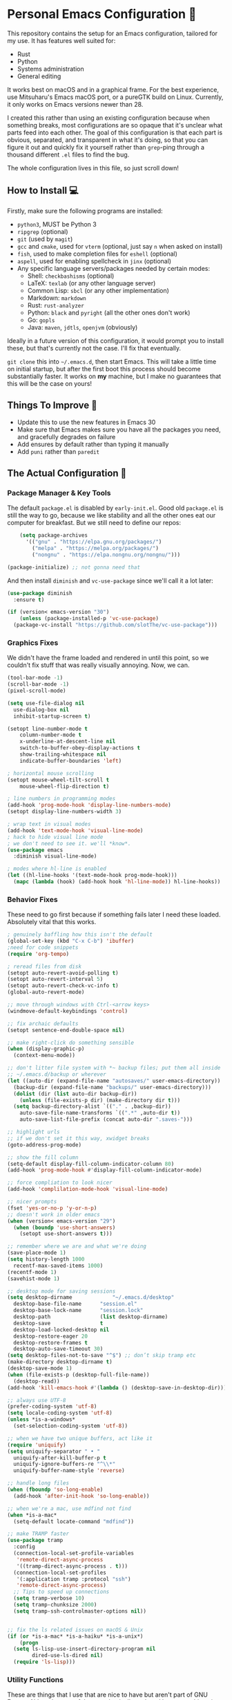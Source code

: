 * Personal Emacs Configuration 🏡
This repository contains the setup for an Emacs configuration, tailored for my use. It has features well suited for:
- Rust
- Python
- Systems administration
- General editing

It works best on macOS and in a graphical frame. For the best experience, use Mitsuharu's Emacs macOS port, or a pureGTK build on Linux. Currently, it only works on Emacs versions newer than 28.

I created this rather than using an existing configuration because when something breaks, most configurations are so opaque that it's unclear what parts feed into each other. The goal of this configuration is that each part is obvious, separated, and transparent in what it's doing, so that you can figure it out and quickly fix it yourself rather than ~grep~-ping through a thousand different ~.el~ files to find the bug.  

The whole configuration lives in this file, so just scroll down!

** How to Install 💻
Firstly, make sure the following programs are installed:
- ~python3~, MUST be Python 3
- ~ripgrep~ (optional)
- ~git~ (used by ~magit~)
- ~gcc~ and ~cmake~, used for ~vterm~ (optional, just say ~n~ when asked on install)
- ~fish~, used to make completion files for ~eshell~ (optional)
- ~aspell~, used for enabling spellcheck in ~jinx~ (optional)
- Any specific language servers/packages needed by certain modes:
  - Shell: ~checkbashisms~ (optional)
  - LaTeX: ~texlab~ (or any other language server)
  - Common Lisp: ~sbcl~ (or any other implementation)
  - Markdown: ~markdown~
  - Rust: ~rust-analyzer~
  - Python: ~black~ and ~pyright~ (all the other ones don't work)
  - Go: ~gopls~
  - Java: ~maven~, ~jdtls~, ~openjvm~ (obviously)
  
Ideally in a future version of this configuration, it would prompt you to install these, but that's currently not the case. I'll fix that eventually.

~git clone~ this into ~~/.emacs.d~, then start Emacs. This will take a little time on initial startup, but after the first boot this process should become substantially faster. It works on *my* machine, but I make no guarantees that this will be the case on yours! 
** Things To Improve 🤔
- Update this to use the new features in Emacs 30
- Make sure that Emacs makes sure you have all the packages you need, and gracefully degrades on failure
- Add ensures by default rather than typing it manually
- Add ~puni~ rather than ~paredit~
** The Actual Configuration 📖
*** Package Manager & Key Tools
The default ~package.el~ is disabled by ~early-init.el~. Good old ~package.el~ is still the way to go, because we like stability and all the other ones eat our computer for breakfast. But we still need to define our repos:
#+begin_src emacs-lisp
      (setq package-archives
	    '(("gnu" . "https://elpa.gnu.org/packages/")
	      ("melpa" . "https://melpa.org/packages/")
	      ("nongnu" . "https://elpa.nongnu.org/nongnu/")))

  (package-initialize) ;; not gonna need that
#+end_src
And then install ~diminish~ and ~vc-use-package~ since we'll call it a lot later:
#+begin_src emacs-lisp
  (use-package diminish
    :ensure t)

  (if (version< emacs-version "30")
      (unless (package-installed-p 'vc-use-package)
	(package-vc-install "https://github.com/slotThe/vc-use-package")))
#+end_src
*** Graphics Fixes
We didn't have the frame loaded and rendered in until this point, so we couldn't fix stuff that was really visually annoying. Now, we can.
#+begin_src emacs-lisp
  (tool-bar-mode -1)
  (scroll-bar-mode -1)
  (pixel-scroll-mode)

  (setq use-file-dialog nil
	use-dialog-box nil
	inhibit-startup-screen t)

  (setopt line-number-mode t
	  column-number-mode t
	  x-underline-at-descent-line nil
	  switch-to-buffer-obey-display-actions t
	  show-trailing-whitespace nil
	  indicate-buffer-boundaries 'left)

  ; horizontal mouse scrolling
  (setopt mouse-wheel-tilt-scroll t
	  mouse-wheel-flip-direction t)

  ; line numbers in programming modes
  (add-hook 'prog-mode-hook 'display-line-numbers-mode)
  (setopt display-line-numbers-width 3)

  ; wrap text in visual modes
  (add-hook 'text-mode-hook 'visual-line-mode)
  ; hack to hide visual line mode
  ; we don't need to see it. we'll *know*.
  (use-package emacs
    :diminish visual-line-mode)

  ; modes where hl-line is enabled
  (let ((hl-line-hooks '(text-mode-hook prog-mode-hook)))
    (mapc (lambda (hook) (add-hook hook 'hl-line-mode)) hl-line-hooks))
#+end_src
*** Behavior Fixes
These need to go first because if something fails later I need these loaded. Absolutely vital that this works.
#+begin_src emacs-lisp
  ; genuinely baffling how this isn't the default
  (global-set-key (kbd "C-x C-b") 'ibuffer)
  ;need for code snippets
  (require 'org-tempo)

  ; reread files from disk
  (setopt auto-revert-avoid-polling t)
  (setopt auto-revert-interval 5)
  (setopt auto-revert-check-vc-info t)
  (global-auto-revert-mode)

  ;; move through windows with Ctrl-<arrow keys>
  (windmove-default-keybindings 'control)

  ;; fix archaic defaults
  (setopt sentence-end-double-space nil)

  ;; make right-click do something sensible
  (when (display-graphic-p)
    (context-menu-mode))

  ;; don't litter file system with *~ backup files; put them all inside
  ;; ~/.emacs.d/backup or wherever
  (let ((auto-dir (expand-file-name "autosaves/" user-emacs-directory))
	(backup-dir (expand-file-name "backups/" user-emacs-directory)))
    (dolist (dir (list auto-dir backup-dir))
      (unless (file-exists-p dir) (make-directory dir t)))
    (setq backup-directory-alist `(("." . ,backup-dir))
	  auto-save-file-name-transforms `((".*" ,auto-dir t))
	  auto-save-list-file-prefix (concat auto-dir ".saves-")))

  ;; highlight urls
  ;; if we don't set it this way, xwidget breaks
  (goto-address-prog-mode)

  ;; show the fill column
  (setq-default display-fill-column-indicator-column 80)
  (add-hook 'prog-mode-hook #'display-fill-column-indicator-mode)

  ;; force compliation to look nicer
  (add-hook 'complilation-mode-hook 'visual-line-mode)

  ;; nicer prompts
  (fset 'yes-or-no-p 'y-or-n-p)
  ;; doesn't work in older emacs
  (when (version< emacs-version "29")
    (when (boundp 'use-short-answers)
      (setopt use-short-answers t)))

  ;; remember where we are and what we're doing
  (save-place-mode 1)
  (setq history-length 1000
	recentf-max-saved-items 1000)
  (recentf-mode 1)
  (savehist-mode 1)

  ;; desktop mode for saving sessions
  (setq desktop-dirname             "~/.emacs.d/desktop"
	desktop-base-file-name      "session.el"
	desktop-base-lock-name      "session.lock"
	desktop-path                (list desktop-dirname)
	desktop-save                t
	desktop-load-locked-desktop nil
	desktop-restore-eager 20
	desktop-restore-frames t
	desktop-auto-save-timeout 30)
  (setq desktop-files-not-to-save "^$") ;; don’t skip tramp etc
  (make-directory desktop-dirname t)
  (desktop-save-mode 1)
  (when (file-exists-p (desktop-full-file-name))
    (desktop-read))
  (add-hook 'kill-emacs-hook #'(lambda () (desktop-save-in-desktop-dir)))

  ;; always use UTF-8
  (prefer-coding-system 'utf-8)
  (setq locale-coding-system 'utf-8)
  (unless *is-a-windows*
    (set-selection-coding-system 'utf-8))

  ;; when we have two unique buffers, act like it
  (require 'uniquify)
  (setq uniquify-separator " • "
	uniquify-after-kill-buffer-p t
	uniquify-ignore-buffers-re "^\\*"
	uniquify-buffer-name-style 'reverse)

  ;; handle long files
  (when (fboundp 'so-long-enable)
    (add-hook 'after-init-hook 'so-long-enable))

  ;; when we're a mac, use mdfind not find
  (when *is-a-mac*
    (setq-default locate-command "mdfind"))

  ;; make TRAMP faster
  (use-package tramp
    :config
    (connection-local-set-profile-variables
     'remote-direct-async-process
     '((tramp-direct-async-process . t)))
    (connection-local-set-profiles
     '(:application tramp :protocol "ssh")
     'remote-direct-async-process)
    ;; Tips to speed up connections
    (setq tramp-verbose 10)
    (setq tramp-chunksize 2000)
    (setq tramp-ssh-controlmaster-options nil))


  ;; fix the ls related issues on macOS & Unix
  (if (or *is-a-mac* *is-a-haiku* *is-a-unix*)
      (progn
	(setq ls-lisp-use-insert-directory-program nil
	      dired-use-ls-dired nil)
	(require 'ls-lisp)))
#+end_src
*** Utility Functions
These are things that I use that are nice to have but aren't part of GNU Emacs. Although many of them are basically replaced by ~crux~ at this point, it's nice to keep around a vanilla implementation in case packages can't be installed.
#+begin_src emacs-lisp
  ;; redefine the annoying GNU advertisement
    (defun display-startup-echo-area-message ()
      "Gets rid of that annoying GNU advertisement."
      (message "[init.el] Init complete. Get out there!"))

  ;; kill the buffer and file
  (defun personal/delete-this-file-and-buffer ()
    "Delete the current file and kill its buffer."
    (interactive)
    (unless (buffer-file-name)
      (error "Nothing is being edited right now!"))
    (when (y-or-n-p (format "Really delete '%s'? "
			    (file-name-nondirectory buffer-file-name)))
      (delete-file (buffer-file-name))
      (kill-this-buffer)
      (message "Buffer killed.")))

  ;; Rename the buffer and file
  (defun personal/rename-this-file-and-buffer (new-name)
    "Renames both current buffer and file it's visiting to NEW-NAME."
    (interactive "sNew name: ")
    (let ((name (buffer-name))
	  (filename (buffer-file-name)))
      (unless filename
	(error "Buffer '%s' is not visiting a file!" name))
      (progn
	(when (file-exists-p filename)
	  (rename-file filename new-name 1))
	(set-visited-file-name new-name)
	(rename-buffer new-name)
	(message "Buffer renamed."))))

  ;; Simpify our life.
  (defun personal/revert-to-two-windows ()
    "Delete all other windows and split it into two."
    (interactive)
    (delete-other-windows)
    (split-window-right))

  ;; deal with adding extensions for a mode.
  (defun add-auto-mode (mode &rest patterns)
    "Add entries to `auto-mode-alist' to use `MODE' for all given file `PATTERNS'."
    (dolist (pattern patterns)
      (add-to-list 'auto-mode-alist (cons pattern mode))))

  ;; stops flycheck from yelling at you
  (defun personal/headerise-elisp ()
    "Add minimal header and footer to an elisp buffer in order to placate flycheck."
    (interactive)
    (let ((fname (if (buffer-file-name)
		     (file-name-nondirectory (buffer-file-name))
		   (error "This buffer is not visiting a file"))))
      (save-excursion
	(goto-char (point-min))
	(insert ";;; " fname " --- Insert description here -*- lexical-binding: t -*-\n"
		";;; Commentary:\n"
		";;; Code:\n\n")
	(goto-char (point-max))
	(insert ";;; " fname " ends here\n"))))

  ;; kill all buffers instantly
  ;; genuinely WHY is this not already built-in
  (defun personal/close-all-buffers ()
    "Kill all buffers without regard for their origin."
    (interactive)
    (mapc 'kill-buffer (buffer-list)))
  (global-set-key (kbd "C-M-s-k") 'close-all-buffers)

  ;; quickly visit our configuration
  (defun personal/config-visit ()
    (interactive)
    (find-file "~/.emacs.d/config.org"))
#+end_src
*** Packages: Utility
This category is for packages which extend Emacs without adding brand new features. Basically just overhauls of existing features.
**** ~osx-trash~
Really nice fix for the fact that stock Emacs can't do this.
#+begin_src emacs-lisp
  (use-package osx-trash
    :ensure t
    :if *is-a-mac*
    :init
    (if (executable-find "trash")
      (setq osx-trash-command "trash"))
    (osx-trash-setup))
  (setopt delete-by-moving-to-trash t)
#+end_src
**** ~which-key~
#+begin_src emacs-lisp
  (use-package which-key
    :ensure t
    :diminish
    :config
    (which-key-mode))
#+end_src
**** ~sudo-edit~ & ~auto-sudoedit~
We want to be able to edit as root, but only on Unix and Linux.
#+begin_src emacs-lisp
  (use-package sudo-edit
    :if (or *is-a-linux* *is-a-unix*)
    :ensure t)
#+end_src
Also, automatically retry if we can't do it for whatever reason.
#+begin_src emacs-lisp
  (use-package auto-sudoedit
    :ensure t
    :diminish
    :init
    (require 'auto-sudoedit)
    (auto-sudoedit-mode 1))
#+end_src
**** ~exec-path-from-shell~
We run it as non-interactive because Anaconda, if we have it installed, will slow down Emacs.
#+begin_src emacs-lisp
  (use-package exec-path-from-shell
    :ensure t
    :config
    (setq exec-path-from-shell-arguments nil)
    (when (memq window-system '(mac ns x))
      (exec-path-from-shell-initialize)))
#+end_src
**** ~async~
#+begin_src emacs-lisp
  (use-package async
    :ensure t
    :config
    (async-bytecomp-package-mode 1)
    (dired-async-mode 1))
#+end_src
**** ~editorconfig~
#+begin_src emacs-lisp
  (use-package editorconfig
    :ensure t
    :diminish
    :config
    (editorconfig-mode 1))
#+end_src
**** ~whole-line-or-region~
This is extremely useful since we often want to run a command on the line, but don't want to bother with painstakingly selecting the right region
#+begin_src emacs-lisp
  (use-package whole-line-or-region
    :ensure t
    :diminish whole-line-or-region-local-mode
    :hook (after-init . whole-line-or-region-global-mode))
#+end_src
**** ~wgrep~
This package lets us mass edit search results, which is amazing!
#+begin_src emacs-lisp
  (use-package wgrep
    :ensure t
    :config
    (setq wgrep-auto-save-buffer t))
#+end_src
**** ~prism~
This color-codes the syntax of code so that it's color coded by syntax level. Like a superpowered version of syntax highlighting.
#+begin_src emacs-lisp
  (use-package prism
    :ensure t
    :vc (prism :url "https://github.com/alphapapa/prism.el"
		 :branch "master"))
#+end_src
**** ~anzu~
Displays the amount of matches for any given search, which is quite useful.
#+begin_src emacs-lisp
  (use-package anzu
    :ensure t
    :diminish 
    :init
    (global-anzu-mode +1))
#+end_src
**** ~scratch~
It's often useful to pop open a scratch buffer for a given mode without making a file. So useful that we need a hotkey for it.
#+begin_src emacs-lisp
  (use-package scratch
    :ensure t
    :bind ("C-c s" . scratch))
#+end_src
**** ~switch-window~
Extremely useful when you've got a lot of these on the screen.
#+begin_src emacs-lisp
  (use-package switch-window
    :ensure t
    :config
    (setq switch-window-shortcut-style 'qwerty)
    (setq switch-window-timeout nil)
    :bind
    ("C-x o". switch-window))
#+end_src
**** ~other-frame-window~
Emacs has an /okay/ window manager, but it's preferable to use the real OS one. So to fix this, we can use this package, so that we can spawn buffers in other windows. The one caveat is that if you make too many windows, it can become dangerous, as you could accidentally delete your primary Emacs window. Use with care.
#+begin_src emacs-lisp
  (use-package other-frame-window
    :ensure t
    :diminish
    :init
    (other-frame-window-mode))
#+end_src
**** ~osx-clipboard-mode~
Allows the use of the macOS clipboard, even if we're not on the terminal
#+begin_src emacs-lisp
  (use-package osx-clipboard
    :if (and (not (window-system)) *is-a-mac*)
    :ensure t
    :diminish
    :init
    (osx-clipboard-mode +1))
#+end_src
**** ~restart-emacs~
Restart Emacs from within Emacs! Useful for config updates.
#+begin_src emacs-lisp
  (use-package restart-emacs
    :ensure t)
#+end_src
**** ~edit-indirect~
Allows for editing a part of a buffer in another buffer.
#+begin_src emacs-lisp
  (use-package edit-indirect
    :ensure t)
#+end_src
**** ~quickrun~
The equivalent of clicking the big "Run" button in an IDE. Basically compiles and executes the buffer.
#+begin_src emacs-lisp
  (use-package quickrun
    :ensure t)
#+end_src
**** ~makefile-executor~
Allows us to execute certain targets at any buffer in a project.
#+begin_src emacs-lisp
  (use-package makefile-executor
    :ensure t
    :config
    (add-hook 'makefile-mode-hook 'makefile-executor-mode))
#+end_src
**** ~lorem-ipsum~
Quick filler text, if needed.
#+begin_src emacs-lisp
  (use-package lorem-ipsum
    :ensure t)
#+end_src
**** ~crux~
A bunch of extremely useful functions indeed! It adds all the things that the Emacs devs seemingly forgot to put into the final version.
#+begin_src emacs-lisp
  (use-package crux
    :ensure t)
#+end_src
**** ~insert-kaomoji~
Incredibly useful package.
#+begin_src emacs-lisp
  (use-package insert-kaomoji
    :ensure t)
#+end_src
**** ~insert-random~
Maybe useful under a particularly strange set of circumstances?
#+begin_src emacs-lisp
  (use-package insert-random
    :ensure t)
#+end_src
**** ~evil-nerd-commenter~
Despite the name, it's not really required to use ~evil~ for it. What it actually does is quickly uncomments or comments out a line. It's a bit smarter than the default one because it works on multiple lines if you combine it with ~C-u~.
#+begin_src emacs-lisp
  (use-package evil-nerd-commenter
    :ensure t
    :bind ("M-;" . evilnc-comment-or-uncomment-lines))
#+end_src
**** ~visual-replace~
Shows the replacements that we're going to do. It shows what the buffer will look like after the replacement.
#+begin_src emacs-lisp
  (use-package visual-replace
    :ensure t
    :diminish
    :init
    (visual-replace-global-mode 1))
#+end_src
**** ~decide~
TODO: this package is terrible. Write your own...?
#+begin_src emacs-lisp
  (use-package decide
    :ensure t)
#+end_src
*** Packages: Appearance
This category is for packages which make Emacs' interface look nicer.
**** Themes: ~solarized~, ~vscode-dark-plus~, ~waher~, ~modus~
I quite like the dark VSCode and Solarized themes, but ~modus~ is winning me over at present. All are installed, so it's easy to change them. At present, the theme system also can intelligent switch between night and day mode. Nice!
#+begin_src emacs-lisp
  ; ignore asking if custom themes are safe
  (setq custom-safe-themes t)

  (use-package solarized-theme
    :ensure t
    :demand t
    :config
    (setq solarized-high-contrast-mode-line nil
	  solarized-distinct-doc-face t
	  solarized-distinct-fringe-background t
	  solarized-emphasize-indicators t
	  x-underline-at-descent-line t))
    ;(load-theme 'solarized-selenized-black t)

  (use-package vscode-dark-plus-theme
    :ensure t
    :demand t)
    ;;:init
    ;;(load-theme 'vscode-dark-plus t))

  (use-package night-owl-theme
    :ensure t
    :demand t)

  (use-package waher-theme
    :ensure t
    :demand t
    :init)
  ;;(load-theme 'waher t))

  (use-package modus-themes
    :ensure t
    :demand t)
#+end_src
And then, of course, ~auto-dark-mode~:
#+begin_src emacs-lisp
  (use-package auto-dark
    :ensure t
    :custom
    (auto-dark-themes '((modus-vivendi-tritanopia) (modus-operandi)))
    (auto-dark-polling-interval-seconds 5)
    (auto-dark-allow-osascript t)
    :hook
    (auto-dark-dark-mode
     . (lambda ()
	 (message "[auto-dark] Dark mode theme automatically applied")))
    (auto-dark-light-mode
     . (lambda ()
	 (message "[auto-dark] Light mode theme automatically applied")))
    :init (auto-dark-mode))
#+end_src
**** Modeline: ~telephone-line~
It's a bit nicer looking than the powerbars, which are too flashy for me.
#+begin_src emacs-lisp
  (use-package telephone-line
    :ensure t
    :demand t
    :if window-system
    :diminish telephone-line-mode
    :config
    (setq telephone-line-lhs
	  '((evil   . (telephone-line-flycheck-segment))
	    (accent . (telephone-line-vc-segment
		       telephone-line-process-segment))
	    (nil    . (telephone-line-projectile-segment
		       telephone-line-buffer-segment)))
	  telephone-line-rhs
	  '((nil    . (telephone-line-position-segment))
	    (accent . (telephone-line-major-mode-segment))
	    ;; I used to put minor mode here but it's way too annoying in practice.
	    ;; This is where our LSP info will live
	    (evil   . (telephone-line-misc-info-segment)))
	  telephone-line-height 24
	  ;; different layouts don't render well on macOS.
	  telephone-line-primary-left-separator 'telephone-line-nil
	  telephone-line-secondary-left-separator 'telephone-line-nil
	  telephone-line-primary-right-separator 'telephone-line-nil
	  telephone-line-secondary-right-separator 'telephone-line-nil)
    (telephone-line-mode 1))
#+end_src
**** ~solaire~
Makes the buffers that aren't part of real files a different color than those that are.
#+begin_src emacs-lisp
  (use-package solaire-mode
    :ensure t
    :config
    (solaire-global-mode +1))
#+end_src
**** ~smooth-scrolling~
This is the best package at least on macOS, and probably the best on Linux too.
#+begin_src emacs-lisp
  (use-package smooth-scrolling
    :ensure t
    :diminish
    :hook (after-init . (lambda ()
			  (smooth-scrolling-mode 1))))
#+end_src
**** ~dimmer~
This package appears to be bugged. I'll have it be turned off for now
#+begin_src emacs-lisp
  (use-package dimmer
    :disabled t
    :if window-system
    :diminish
    :config
    (setq dimmer-adjustment-mode :background
	  dimmer-fraction 0.1
	  dimmer-use-colorspace :rgb)
    (require 'dimmer)
    (dimmer-configure-which-key)
    (dimmer-configure-helm)
    (dimmer-mode t))
#+end_src
**** ~beacon~
#+begin_src emacs-lisp
  (use-package beacon
    :ensure t
    :diminish
    :config
    (beacon-mode 1))
#+end_src
**** ~huecycle~
Makes certain parts of the screen change color when idle. A nicer alternative to ~zone~.
#+begin_src emacs-lisp
  ;; TODO: doesn't actually work, package is bugged
  (use-package huecycle
    :ensure t
    :config
    (huecycle-set-faces
     ((background . (hl-line))
      :random-color-hue-range (0.0 1.0)
      :random-color-saturation-range (0.8 1.0)
      :random-color-luminance-range (0.8 0.9))
      :speed 3.0)
    (huecycle-when-idle 5))
#+end_src
**** ~goggles~
#+begin_src emacs-lisp
  ;; flash the text that we're looking at when editing
  (use-package goggles
    :ensure t
    :diminish
    :hook ((prog-mode text-mode) . goggles-mode)
    :config
    (setq-default goggles-pulse t))
#+end_src
**** ~indent-bars~
Highlight the code level we're at.
#+begin_src emacs-lisp
  (use-package indent-bars
    :ensure t
    :diminish
    :hook (prog-mode . indent-bars-mode))
#+end_src
**** ~highlight-escape-sequences~
#+begin_src emacs-lisp
  (use-package highlight-escape-sequences
    :ensure t
    :diminish hes-mode
    :hook (after-init . hes-mode))
#+end_src
**** ~highlight-numbers~
This package highlights numerical literals, not just any random number
#+begin_src emacs-lisp
  (use-package highlight-numbers
    :ensure t
    :diminish
    :hook (prog-mode . highlight-numbers-mode))
#+end_src
**** ~page-break-lines~
Shows us when the page break character is there in our text.
#+begin_src emacs-lisp
  (use-package page-break-lines
    :ensure t
    :diminish
    :hook (after-init . global-page-break-lines-mode))
#+end_src
**** ~rainbow-delimiters~
This only applies to parenthesis, but it makes Lisp a lot easier to read!
#+begin_src emacs-lisp
  (use-package rainbow-delimiters
    :ensure t
    :diminish rainbow-delimiters-mode
    :hook (prog-mode . rainbow-delimiters-mode))
#+end_src
**** ~rainbow-mode~
Make hex color codes match their values.
#+begin_src emacs-lisp
  (use-package rainbow-mode
    :ensure t
    :diminish
    :hook ((emacs-lisp-mode . rainbow-mode)
	   (help-mode . rainbow-mode)
	   ((css-mode html-mode sass-mode) . rainbow-mode)))
#+end_src
**** ~cowsay~
Add a little fortune to our scratch buffers.
#+begin_src emacs-lisp
  ;; make the image
  (use-package cowsay
    :ensure t
    :init
    (cowsay-load-cow-file (expand-file-name "tux.cow" user-emacs-directory)))

  ;; wrap the cow in comments
  (defun personal/prefix-comment (arg)
    "Comment ARG with semicolons."
    (interactive)
    (mapconcat
     (lambda (x) (concat ";; " x))
     (split-string arg "\n" t) "\n"))

  ;; now actually set our scratch buffer
  (setq inhibit-startup-message t
	initial-scratch-message (concat (personal/prefix-comment  (cowsay-string "Emacs has finished starting." "tux")) "\n\n"))
#+end_src
**** ~org-superstar-mode~
Makes ~org-mode~ have some prettier-looking bullet points!
#+begin_src emacs-lisp
  (use-package org-superstar
    :ensure t
    :diminish
    :config
    (add-hook 'org-mode-hook (lambda () (org-superstar-mode 1))))
#+end_src
**** ~dired-fl~
This adds some special fonts to the ~dired~ mode to make it nicer.
#+begin_src emacs-lisp
  (use-package diredfl
    :ensure t
    :diminish
    :init
    (diredfl-global-mode))
#+end_src
**** ~pangu-spacing~
Improves aesthetics of having Japanese characters and English ones side by side. 美しい日本語入力!
#+begin_src emacs-lisp
  (use-package pangu-spacing
    :ensure t
    :diminish
    :init
    (global-pangu-spacing-mode 1))
#+end_src
**** ~kind-icon~
Despite the name we never actually use any icons, at least not on the terminal. This just adds a little symbol to ~corfu~ that shows you what exactly you're completing.
#+begin_src emacs-lisp
  (use-package kind-icon
    :ensure t
    :after corfu
    :custom
    (kind-icon-use-icons nil)
    ; (kind-icon-default-face 'corfu-default) ; only needed with blend-background
    :config
    (add-to-list 'corfu-margin-formatters #'kind-icon-margin-formatter))
#+end_src
**** ~fancy-compile~
Running the ~compile~ command now does more useful things with better syntax highlighting.
#+begin_src emacs-lisp
  (use-package fancy-compilation
    :ensure t
    :diminish
    :init
    (fancy-compilation-mode))
#+end_src
**** ~olivetti~
This package allows you to turn on edges to your buffer, kind of like in Microsoft Word with its page limit. This way, no matter how big your frame is, your buffer still kinda looks nice. Which is a cool feature to have for editing text documents, so that text isn't strewn across the whole page.
#+begin_src emacs-lisp
  (use-package olivetti
    :ensure t)
#+end_src
**** ~pretty-sha-path~
Tidy up GUIX/Nix directories when you see them in Emacs.
#+begin_src emacs-lisp
  (use-package pretty-sha-path
    :ensure t
    :diminish
    :init
    (global-pretty-sha-path-mode))
#+end_src
*** Packages: Overhauls
Some parts of Emacs are fundamentally broken. These packages replace those features outright with new things. I note what's being replaced.
**** ~eat~: Replacement of ~ansi-term~
Fine on every OS but is a bit slower than ~vterm~.
#+begin_src emacs-lisp
  (use-package eat
    :ensure t
    :custom
    (eat-term-name "xterm")
    :init
    (add-hook 'eshell-load-hook #'eat-eshell-mode)
    (add-hook 'eshell-load-hook #'eat-eshell-visual-command-mode))
#+end_src
**** ~vterm~: Another Replacement of ~ansi-term~
Faster but requires the compiled module so this can fail quite dramatically. It doesn't match theme colors, because the colors you want for editing code vs running commands should be different.
#+begin_src emacs-lisp
  (use-package vterm
    :ensure t
    :if (not *is-a-windows*)
    :init
    ;; use classic terminal colors
    ;; also, this gives us a dark mode terminal all the time
    (setq vterm-color-black   "#000000"
	vterm-color-white   "#ffffff"
	vterm-color-red     "#ff5c57"
	vterm-color-green   "#5af78e"
	vterm-color-yellow  "#f3f99d"
	vterm-color-blue    "#57c7ff"
	vterm-color-magenta "#ff6ac1"
	vterm-color-cyan    "#9aedfe"))
#+end_src
**** ~multi-term~ & ~multi-vterm~: Summon Many Terminals
We often need more than one terminal when we're doing things. Let's add that:
#+begin_src emacs-lisp
  (use-package multi-term
    :ensure t)
#+end_src
Oh, and add that for ~vterm~, too:
#+begin_src emacs-lisp
  (use-package multi-vterm
    :ensure t)
#+end_src
This is such a good feature that stock ~vterm~ should never be used, only ~multi-vterm~.
**** ~jinx~: Replacement of ~flyspell~
Flyspell is the worst. This is a much better alternative with almost no downsides. We'll also fix our dictionary while we're at it.
#+begin_src emacs-lisp
  (use-package jinx
    :ensure t
    :hook (((text-mode prog-mode) . jinx-mode))
    :bind (("C-;" . jinx-correct))
    :custom
    (jinx-camel-modes '(prog-mode))
    (jinx-delay 0.01))

  (setopt dictionary-use-single-buffer t
	  dictionary-server "dict.org")
#+end_src
**** A Bunch of ~eshell~ Fixes
There's not really one big package that fixes ~eshell~, but a lot of these get really close to a full overhaul.

Here's one that lets us see command feedback, like in ~zsh~:
#+begin_src emacs-lisp
  (use-package eshell-fringe-status
    :ensure t
    :after eshell
    :diminish eshell-fringe-status-mode
    :hook (eshell-mode . eshell-fringe-status-mode))
#+end_src
And we probably want some better suggestion feedback:
#+begin_src emacs-lisp
  (use-package eshell-did-you-mean
    :ensure t
    ; doesn't work on Windows
    :if (or *is-a-linux* *is-a-mac*)
    :after eshell
    :config
    (eshell-did-you-mean-setup))

  (use-package esh-autosuggest
    :ensure t
    :after eshell
    :diminish eshell-autosuggest-mode
    :hook (eshell-mode . esh-autosuggest-mode))
#+end_src
We can also use ~fish~ scripts in ~eshell~, if it's installed:
#+begin_src emacs-lisp
  (use-package fish-completion
    :ensure t
    :after eshell
    :diminish global-fish-completion-mode
    :if (and (executable-find "fish") (or *is-a-linux* *is-a-mac*))
    :config
    (global-fish-completion-mode))
#+end_src
Lastly, syntax highlighting:
#+begin_src emacs-lisp
  (use-package eshell-syntax-highlighting
    :ensure t
    :diminish eshell-syntax-highlighting-global-mode
    :after eshell
    :config
    (eshell-syntax-highlighting-global-mode +1))
#+end_src
**** ~consult~: Command Enhancements
These commands completely replace their stock components with upgrades. ~M-y~ to open the kill ring is amazing, genuinely. Makes it about 100x more usable.
#+begin_src emacs-lisp
  (use-package consult
    :ensure t
    :bind (
	   ;; Drop-in replacements
	   ("C-x b" . consult-buffer)     ; orig. switch-to-buffer
	   ("M-y"   . consult-yank-from-kill-ring)   ; orig. yank-pop
	   ;; Searching
	   ("M-s r" . consult-ripgrep)
	   ("M-s l" . consult-line)       ; Alternative: rebind C-s to use
	   ("M-s s" . consult-line)       ; consult-line instead of isearch, bind
	   ("M-s L" . consult-line-multi) ; isearch to M-s s
	   ("M-s o" . consult-outline)
	   ;; Isearch integration
	   :map isearch-mode-map
	   ("M-e" . consult-isearch-history)   ; orig. isearch-edit-string
	   ("M-s e" . consult-isearch-history) ; orig. isearch-edit-string
	   ("M-s l" . consult-line)            ; needed by consult-line to detect isearch
	   ("M-s L" . consult-line-multi)      ; needed by consult-line to detect isearch
	   )
    :config
    ;; Narrowing lets you restrict results to certain groups of candidates
    (setq consult-narrow-key "<"))
#+end_src
**** ~vertico~: Better Vertical Completion
Basically exactly what it says. Makes every menu better.
#+begin_src emacs-lisp  
  (use-package vertico
    :ensure t
    :init
    (vertico-mode))

  (use-package vertico-directory
    :ensure nil
    :after vertico
    :bind (:map vertico-map
		("M-DEL" . vertico-directory-delete-word)))
#+end_src
**** ~marginalia~: Annotations with Completions
Helps you figure out what exactly that option does.
#+begin_src emacs-lisp
  (use-package marginalia
    :ensure t
    :config
    (marginalia-mode))
#+end_src
**** ~orderless~: Global Fuzzy Find
This is a magical package that allows for any matching string to work in a search.
#+begin_src emacs-lisp
  (use-package orderless
    :ensure t
    :config
    (setq completion-styles '(orderless)))
#+end_src
**** ~corfu~: In-Buffer Completion
This is popup completion, which is a feature GNU Emacs has but doesn't use well.
It's a good replacement for ~company~.
#+begin_src emacs-lisp
  (use-package corfu
    :ensure t
    :diminish corfu-mode corfu-popupinfo-mode
    :init
    (global-corfu-mode)
    (corfu-history-mode)
    (corfu-popupinfo-mode)
    :bind (:map corfu-map ("RET" . nil))
    ;; if we use eshell, be careful not to autocomplete
    :hook (eshell-mode-hook . (lambda ()
				(setq-local corfu-auto nil)
				(corfu-mode)))
    :config
    ;; use corfu in the minibuffer
    (defun corfu-enable-always-in-minibuffer ()
      (unless (or (bound-and-true-p mct--active)
		    (bound-and-true-p vertico--input))
      (setq-local corfu-auto nil)
      (corfu-mode 1)))
    (add-hook 'minibuffer-setup-hook #'corfu-enable-always-in-minibuffer 1)
    ;; automatic completion!
    (setq corfu-auto t
	  ;; I don't care what the warnings say, this setting rules
	  corfu-auto-prefix 2
	  corfu-quit-no-match 'separator
	  corfu-echo-documentation nil)
    ;; turn on corfu's plugins
    (corfu-history-mode 1))
#+end_src
We also want some popups and to have it work in the terminal:
TODO: this is fixed in Emacs 31.
#+begin_src emacs-lisp
  (use-package corfu-terminal
    :if (not (display-graphic-p))
    :ensure t
    :diminish
    :config
    (corfu-terminal-mode))
#+end_src
**** ~cape~: More Completions For ~corfu~
~corfu~ ships with a lot of built in configurations but it's still missing a lot of the functionality that ~company~ ships with. This package adds that back in so that it works properly. I don't want to trigger these manually, so I handle them all through ~corfu~.
#+begin_src emacs-lisp
  (use-package cape
    :ensure t
    :init
    (add-hook 'completion-at-point-functions #'cape-dabbrev)
    (add-hook 'completion-at-point-functions #'cape-file)
    (add-hook 'completion-at-point-functions #'cape-history))
#+end_src
**** ~helpful~: Help System
#+begin_src emacs-lisp
  (use-package helpful
    :ensure t
    :config
    (global-set-key (kbd "C-h f") #'helpful-callable)
    (global-set-key (kbd "C-h v") #'helpful-variable)
    (global-set-key (kbd "C-h k") #'helpful-key)
    (global-set-key (kbd "C-h x") #'helpful-command)
    ;; this might break some lisp modes
    (global-set-key (kbd "C-c C-d") #'helpful-at-point)
    ;; this overrides GNU Info
    (global-set-key (kbd "C-h F") #'helpful-function))
#+end_src
**** ~ctrlf~: Better ~isearch~
This replaces ~isearch~ but is genuinely an improvement in every way.
#+begin_src emacs-lisp
  (use-package ctrlf
    :ensure t
    :diminish
    :init
    (ctrlf-mode +1))
#+end_src
**** ~mwim~: Better ~C-e~ and ~C-a~
Moves to the next logical line position, not just to the end of the line.
#+begin_src emacs-lisp
  (use-package mwim
    :ensure t
    :diminish
    :config
    (global-set-key (kbd "C-a") 'mwim-beginning)
    (global-set-key (kbd "C-e") 'mwim-end))
#+end_src
**** ~pdf-tools~: Replacement of ~docview~
The existing document viewer is terrible. This is a bit better, but it does require being compiled, so it will almost certainly break on Windows.
#+begin_src emacs-lisp
  (use-package pdf-tools
    :ensure t
    :init
    (pdf-loader-install)
    (add-to-list 'auto-mode-alist '("\\.pdf\\'" . pdf-view-mode)
    (setq-default pdf-view-display-size 'fit-page)))
#+end_src
We should also remember our position within those documents:
#+begin_src emacs-lisp
  (use-package pdf-view-restore
    :ensure t
    :after pdf-tools
    :diminish
    :init
    (setq pdf-view-restore-filename "~/.emacs.d/pdf-view-restore")
    (add-hook 'pdf-view-mode-hook 'pdf-view-restore-mode))
#+end_src
**** ~visual-regexp~: Replacement of ~regexp~
Why use Emacs's ancient regexp format when we can use the much better ones that come with Python? We'll replace only the stuff we're not replacing elsewhere.
#+begin_src emacs-lisp
  (use-package visual-regexp-steroids
    :ensure t
    :if (executable-find "python3")
    :init
    (require 'visual-regexp-steroids))
#+end_src
**** ~undo-fu~: Better Undo
Emacs undo can be confusing and it also doesn't persist for all of time, which is an amazing thing to have. Let's add that.
#+begin_src emacs-lisp
  (use-package undo-fu
    :ensure t
    :config
    (global-unset-key (kbd "C-z"))
    (global-set-key (kbd "C-z")   'undo-fu-only-undo)
    (global-set-key (kbd "C-S-z") 'undo-fu-only-redo)
    :init
    ;; we have like so much ram nowadays
    (setq undo-limit 67108864)
    (setq undo-strong-limit 100663296)
    (setq undo-outer-limit 1006632960))

  (use-package undo-fu-session
    :ensure t
    :diminish
    :init
    (undo-fu-session-global-mode))
#+end_src
**** ~vundo~: Undo in a Tree
It's hard to mentally picture all the undos, but since we already have infinity undo state, it might be nice to do that
#+begin_src emacs-lisp
  (use-package vundo
    :ensure t
    :init
    (setq diff-switches "-u --color=never")
    (setq vundo-glyph-alist vundo-unicode-symbols))
#+end_src
**** ~yasnippet~: Dynamic templates, replace the macro system
TODO: remove or rework this, I never use it
This saves typing a lot of the same things over and over again by automatically completing them. This is really useful in more verbose languages.
#+begin_src emacs-lisp
  (use-package yasnippet
    :ensure t
    :disabled t
    :diminish yas-mode
    :config
    (yas-global-mode 1))

  ;; the actual snippets
  (use-package yasnippet-snippets
    :ensure t
    :disabled t
    :after yasnippet)
#+end_src
What's really nice is that we don't even really need to know them. We can just magically filter through them with some good old fashioned ~completion-at-point~ magic:
#+begin_src emacs-lisp
  (use-package yasnippet-capf
    :ensure t
    :disabled t
    :after cape
    :config
    (add-to-list 'completion-at-point-functions #'yasnippet-capf))
#+end_src
**** ~tree-sitter~: Every Major Mode
This is technically in Emacs now, but the version it ships with can sometimes be woefully out of date.
#+begin_src emacs-lisp
  (use-package tree-sitter
    :ensure t
    :diminish
    :init
    (global-tree-sitter-mode)
    (add-hook 'tree-sitter-after-on-hook #'tree-sitter-hl-mode))

  (use-package tree-sitter-langs
    :ensure t
    :after tree-sitter)
#+end_src
And, when we can, we can try to switch to an upgraded mode:
#+begin_src emacs-lisp
  (use-package treesit-auto
    :ensure t
    :custom
    (treesit-auto-install 'prompt)
    :config
    (treesit-auto-add-to-auto-mode-alist 'all)
    (global-treesit-auto-mode))
#+end_src
**** ~disproject~: Transient ~project.el~
Transient interfaces are great! They are amazing to use in ~magit~, this brings them into ~project~ so that I actually remember to use it.
#+begin_src emacs-lisp
  (use-package disproject
    :ensure t
    :bind (:map ctl-x-map
	    ("p" . disproject-dispatch)))
#+end_src
*** Packages: Additions
These packages add brand-new features and modes to Emacs.
**** ~magit~: A Git Client
A complete Git client is a pretty amazing thing.
#+begin_src emacs-lisp
  (use-package magit
    :ensure t
    :bind ("C-x g" . magit-status))
#+end_src
We'll also grab a few bonus features as well:
#+begin_src emacs-lisp
  (use-package magit-todos
    :ensure t
    :after magit
    :diminish
    :init
    (magit-todos-mode 1))
#+end_src
**** ~forge~: A Git Forge Client
Like ~magit~ but for GitHub. Invaluable.
#+begin_src emacs-lisp
  ;; needed for github secret
  (setq auth-sources '("~/.authinfo"))

  (use-package forge
    :ensure t
    :after magit)
#+end_src
**** ~igist~: GitHub Gist Client
It's useful for quickly sharing code with someone, and has a nice transient interface. This is probably the best solution for collaborating on a document, which Emacs still can't really do yet.
#+begin_src emacs-lisp
  (use-package igist
    :ensure t)
#+end_src
**** ~multiple-cursors~: Edit (At Scale)
This is a crazy package. You can basically select everything you want in one fell swoop, and it makes it extremely easy to do mass editing. Way, way better than the VSCode implementation of this feature (you don't even need to select the same feature, Emacs does it for you). 
#+begin_src emacs-lisp
  (use-package multiple-cursors
    :ensure t
    :bind (("C-S-c C-S-c" . mc/edit-lines)
	   ("C->" . mc/mark-next-like-this)
	   ("C-<" . mc/mark-previous-like-this)
	   ("C-c C-<" . mc/mark-all-like-this)))
#+end_src
**** ~expand-region~: Semantic Selection
This is a lot faster than using the standard text commands. This one selects by semantic regions, so it's quite a lot faster.
#+begin_src emacs-lisp
  (use-package expand-region
    :ensure t
    :bind ("C-=" . er/expand-region))
#+end_src
**** ~docker~: Docker Client
Docker is a terrible piece of software that should never be used. But yet.
#+begin_src emacs-lisp
  (use-package docker
    :ensure t)
#+end_src
**** ~git-timemachine~: Git Time Travel
Does exactly what it says. Has some weird default settings.
#+begin_src emacs-lisp
  (use-package git-timemachine
    :ensure t)
#+end_src
**** ~git-link~: View Online Git
This is nice because it plays well with ~git-timemachine~, so it really does work on any given buffer for Git. 
#+begin_src emacs-lisp
  (use-package git-link
    :ensure t)
#+end_src
**** ~smeargle~: Age At A Glance
When activated, you can see the age of a given line (in Git-controlled buffers).
#+begin_src emacs-lisp
  (use-package smeargle
    :ensure t)
#+end_src
**** ~diff-hl~: Changes in Fringes
Shows what has changed between Git commits. This doesn't work without a graphical frame and it doesn't work on non-version controlled files. It's in the right fringe because nothing useful ever happens there and that's where we want all that good info anyways.
#+begin_src emacs-lisp
  (use-package diff-hl
    :ensure t
    :if window-system
    :hook (after-init . global-diff-hl-mode)
    :diminish global-diff-hl-mode
    :custom
    (diff-hl-disable-on-remote t)
    (diff-hl-margin-symbols-alist
     '((insert . "+")
       (delete . "-")
       (change . "*")
       (unknown . "?")
       (ignored . "i")))
    :init
    (setq-default diff-hl-side 'right))

#+end_src
**** ~treesit-fold~: Folding in Fringes
So shockingly Emacs doesn't ship with code folding outside of Org. This fixes this.
#+begin_src emacs-lisp
  (use-package treesit-fold
    :ensure t
    :diminish global-treesit-fold-indicators-mode
    :init
    (global-treesit-fold-indicators-mode))
#+end_src
**** ~flycheck~: Frontend to ~lsp-mode~
In modern Emacs, the LSP server handles all the actual work of linting, fixing, and correcting our code. We hand off the actually challenging tasks to it, but still need some nice features to go through what it says it's doing. So we add this in.
#+begin_src emacs-lisp
  (use-package flycheck
    :ensure t)
#+end_src
**** ~lsp-mode~: Language Server Protocol Support
We are installing as few ~flycheck~ modes as possible, this is basically our only backend. 
#+begin_src emacs-lisp
  (use-package lsp-mode
    :ensure t
    :init
    (setq lsp-keymap-prefix "C-c l"
	  ;; override the completion with corfu
	  lsp-completion-provider :none
	  lsp-completion-enable t
	  ;; turn off all this visual junk
	  lsp-headerline-breadcrumb-enable nil
	  lsp-ui-sideline-enable nil ;; TODO: maybe change this?
	  lsp-auto-guess-root t
	  lsp-tex-server 'texlab)
    (defun personal/lsp-mode-setup-completion ()
      (setf (alist-get 'styles (alist-get 'lsp-capf completion-category-defaults))
	    '(orderless)))
    (add-hook 'lsp-completion-mode-hook #'personal/lsp-mode-setup-completion)
    :hook ((python-mode . lsp)
	   (java-mode . lsp)
	   (LaTeX-mode . lsp)
	   (latex-mode . lsp)
	   (tex-mode . lsp)
	   (bibtex-mode . lsp)
	   (yatex-mode . lsp)
	   (lsp-mode . lsp-enable-which-key-integration)))

  (use-package lsp-ui
    :ensure t
    :after lsp-mode
    :config
    (setq lsp-ui-doc-enable t
	  lsp-ui-doc-delay 0.5
	  lsp-ui-doc-show-with-cursor t
	  lsp-ui-doc-position 'at-point))

  ;; TODO: this messes up tree-sitter folding
  (use-package dap-mode
    :ensure t
    :disabled t
    :after lsp-mode
    :config
    (dap-auto-configure-mode))  
#+end_src
**** ~ellama~: AI Programming
AI peer programming is cool sometimes. Try to use this minimally (it makes you dumber), and DeepSeek's model is Good Enough for the vast majority of my simple needs. So you'll need to pull it using ~ollama~ obviously.
#+begin_src emacs-lisp
  (use-package ellama
    :ensure t
    :diminish 
    :bind ("C-c e" . ellama)
    ;; send last message in chat buffer with C-c C-c
    :hook (org-ctrl-c-ctrl-c-final . ellama-chat-send-last-message)
    :init (setopt ellama-auto-scroll t)
    :config
    ;; show ellama context in header line in all buffers
    ;;(ellama-context-header-line-global-mode +1)
    ;; show ellama session id in header line in all buffers
    ;;(ellama-session-header-line-global-mode +1)
    )
#+end_src
**** Language: LaTeX
LaTeX is very cool and Emacs is really, really good at this mode nowadays. Let's set up a nicer environment first:
#+begin_src emacs-lisp
  ;; the all purpose LaTeX environment
  (use-package auctex
    :ensure t
    ;; the weird name diffs it from the default installed one
    :hook ((LaTeX-mode . outline-minor-mode) ;; tab through our document like Org
	   (LaTeX-mode . prettify-symbols-mode) ;; math looks way nicer
	   (LaTeX-mode . LaTeX-math-mode) ;; make math nicer
	   (LaTeX-mode . visual-line-mode)
	   (LaTeX-mode . TeX-PDF-mode))
    :config
    (setq-default TeX-auto-save t
		  TeX-parse-self t
		  TeX-save-query nil
		  TeX-preview-default nil
		  TeX-source-correlate-method 'synctex
		  TeX-source-correlate-start-server t
		  TeX-view-program-selection '((output-pdf "PDF Tools"))
		  TeX-view-program-list '(("PDF Tools" TeX-pdf-tools-sync-view)))
    (add-hook 'TeX-after-compilation-finished-functions #'TeX-revert-document-buffer))

  ;; use TAB to jump around the mode really, really fast
  (use-package cdlatex
    :ensure t
    :after auctex
    :diminish 
    :hook (LaTeX-mode . turn-on-cdlatex))
#+end_src
Cool. Now let's set up automatic previews: 
#+begin_src emacs-lisp
  (defun personal/latex-auto-compile ()
    (when (eq major-mode 'LaTeX-mode)
      (TeX-save-document (TeX-master-file))
      (TeX-command "LaTeX" 'TeX-master-file -1)))

  (add-hook 'after-save-hook #'personal/latex-auto-compile)
#+end_src
And we also want to grab some enhancements for our LSP server:
#+begin_src emacs-lisp
  (use-package lsp-latex
    :ensure t
    :after lsp-mode)
#+end_src
**** Language: MATLAB
To be honest, I think I can make this do more, such as having MATLAB as a language server. How exactly is a bit difficult. This code seems to maybe have some answers? https://github.com/karthink/.emacs.d/blob/master/init.el#L1660

TODO: improve this
#+begin_src emacs-lisp
  (use-package matlab-mode
    :ensure t)
#+end_src
**** Language: Python
The actual mode is bundled with Emacs, but the default interpreter is trash. Let's use the better one:
#+begin_src emacs-lisp
  (when (executable-find "ipython")
    (setq python-shell-interpreter "ipython"
	  python-shell-interpreter-args "-i --simple-prompt"))
#+end_src 
I use Anaconda, so unfortunately we have to do this:
#+begin_src emacs-lisp
  (use-package conda
    :ensure t
    :init
    (setq conda-anaconda-home "/opt/anaconda3/"
	  conda-env-autoactivate-mode t)
    :config
    (conda-env-activate "base"))
#+end_src
~lsp-mode~ crashes and burns with ~pylsp~ when we use Anaconda, so:
#+begin_src emacs-lisp
  (use-package lsp-pyright
    :ensure t
    :after lsp-mode
    :config
    ;; fix lsp mode
    (setq lsp-pyright-python-executable-cmd "/opt/anaconda3/bin/python"
	  lsp-disabled-clients '(pylsp))
    ;; I know better than the debugger in many cases
    (setq lsp-pyright-diagnostic-mode "openFilesOnly"
	  lsp-pyright-disable-language-services nil
	  lsp-pyright-disable-organize-imports nil
	  lsp-pyright-type-checking-mode "basic")
    (add-hook 'python-mode-hook #'(lambda () (require 'lsp-pyright) (lsp))))
#+end_src
This fixes syntax on save:
#+begin_src emacs-lisp
  (use-package blacken
    :ensure t
    :ensure-system-package black
    :diminish
    :hook ((python-mode . blacken-mode)))
#+end_src
And this lets us edit PIP standards:
#+begin_src emacs-lisp
  (use-package pip-requirements
    :ensure t)
#+end_src
**** Language: Go
The mode doesn't really come with Emacs:
#+begin_src emacs-lisp
  (use-package go-mode
    :ensure t
    :config
    (add-hook 'before-save-hook 'gofmt-before-save)
    :init
    ;; fix annoying issues with GOPATH
    (setenv "GOPATH" (concat (getenv "HOME") "/.go")))
#+end_src
**** Language: Markdown
No mode for it by default:
#+begin_src emacs-lisp
  (use-package markdown-mode
    :ensure t)
#+end_src
Also, with some cool magic we can use ~eww~ to preview what it'll look like if we're writing a GitHub ~README.md~, using this package:
#+begin_src emacs-lisp
  (use-package gh-md
    :ensure t)
#+end_src
**** Language: Rust
The mode doesn't really come with Emacs:
TODO: Fix this
#+begin_src emacs-lisp
  (use-package rust-mode
    :ensure t)
#+end_src
**** Language: Clojure
The mode doesn't really come with Emacs:
TODO: Fix this
#+begin_src emacs-lisp
  (use-package cider
    :ensure t)
#+end_src
**** Language: Nix
This mode brings a lot to the table, but almost never actually need all it brings.
#+begin_src emacs-lisp
  (use-package nix-mode
    :ensure t
    :mode "\\.nix\\'")
#+end_src
**** Language: Java
This one ships with Emacs! We can make it smarter by having it chat with the LSP though:
#+begin_src emacs-lisp
  (use-package lsp-java
    :ensure t
    :config
    (setq lsp-java-server-install-dir "~/.emacs.d/eclipse.jdt.ls/server/"
	  lsp-java-java-path "/opt/homebrew/opt/openjdk/bin/java"))
#+end_src
*** Packages: Misc Modes
These are all the things that are needed for occasional, one-off editing and rarely matter all that much. They're kept around because on that blue moon where I actually need to edit one of these obscure types in Emacs, it's there.
**** Mode: Cask
For developing Elisp, not the one used in macOS Homebrew.
#+begin_src emacs-lisp
  (use-package cask-mode
    :ensure t)
#+end_src emacs-lisp
**** Mode: Lua
#+begin_src emacs-lisp
  (use-package lua-mode
    :ensure t
    :mode "\\.lua\\'")
#+end_src emacs-lisp
**** Mode: CMake
#+begin_src emacs-lisp
  (use-package cmake-mode
    :ensure t)
#+end_src
**** Mode: Apache Config
#+begin_src emacs-lisp
  (use-package apache-mode
    :ensure t)
#+end_src
**** Mode: BASIC
Hopefully this will never, ever be needed.
#+begin_src emacs-lisp
  (use-package basic-mode
    :ensure t
    :mode "\\.bas\\'")
#+end_src
**** Mode: AppleScript
AppleScript is not great.
#+begin_src emacs-lisp
  (use-package applescript-mode
    :ensure t
    :init
    (add-to-list 'auto-mode-alist '("\\.applescript$" . applescript-mode)))
#+end_src
**** Mode: Crontab
#+begin_src emacs-lisp
  (use-package crontab-mode
    :ensure t
    :mode "\\.crontab\\'")
#+end_src
**** Mode: Vimrc
#+begin_src emacs-lisp
  (use-package vimrc-mode
    :ensure t
    :mode "\\.vimrc\\.virc\\'")
#+end_src
**** Mode: Systemd Config
#+begin_src emacs-lisp
  (use-package systemd
    :ensure t
    :mode "\\.unit\\.service\\'")

  (use-package journalctl-mode
    :ensure t)
#+end_src
**** Mode: Git Config
#+begin_src emacs-lisp
  (use-package git-modes
    :ensure t
    :mode "\\.gitconfig\\'")
#+end_src
**** Mode: DHall
#+begin_src emacs-lisp
  (use-package dhall-mode
    :ensure t
    :mode "\\.dhall\\'")
#+end_src
**** Mode: CSV Files
#+begin_src emacs-lisp
  (use-package csv-mode
    :ensure t
    :mode "\\.[Cc][Ss][Vv]\\'"
    :config
    (setq csv-separators '("," ";" "|" " ")))
#+end_src
**** Mode: JSON Files
#+begin_src emacs-lisp
  (use-package json-mode
    :ensure t
    :mode "\\.json\\'")
#+end_src
**** Mode: YAML Files & Ansible
So we can do this to get the basic modes:
#+begin_src emacs-lisp
  (use-package yaml-mode
    :ensure t
    :mode "\\.yml\\.erb\\'")

  (use-package ansible
    :ensure t
    :init
    (add-hook 'yaml-mode-hook '(lambda () (ansible-mode 1))))
#+end_src
But there's a polymode so we can write Jinja2 inside of Ansible:
#+begin_src emacs-lisp
  (use-package poly-ansible
    :ensure t)
#+end_src
**** Mode: Unix Log
#+begin_src emacs-lisp
  (use-package logview
    :ensure t)
#+end_src
**** Mode: Jinja2
#+begin_src emacs-lisp
  (use-package jinja2-mode
    :ensure t
    :mode "\\.j2\\'")
#+end_src
**** Mode: phpBB
#+begin_src emacs-lisp
  (use-package bbcode-mode
    :ensure t)
#+end_src
**** Mode: Standard ENV File
#+begin_src emacs-lisp
  (use-package dotenv-mode
    :ensure t
    :mode "\\.env\\'")
#+end_src
**** Mode: Standard INI File
#+begin_src emacs-lisp
  (use-package ini-mode
    :ensure t
    :mode "\\.ini\\'")
#+end_src
**** Mode: AutoHotKey
#+begin_src emacs-lisp
  (use-package ahk-mode
    :ensure t
    :mode "\\.ahk\\'")
#+end_src
**** Mode: Dockerfile
#+begin_src emacs-lisp
  (use-package dockerfile-mode
    :ensure t)
#+end_src
**** Mode: AppArmor Config
#+begin_src emacs-lisp
  (use-package apparmor-mode
    :ensure t
    :init
    (require 'apparmor-mode))
#+end_src
**** Mode: FVWM Config
#+begin_src emacs-lisp
  (use-package fvwm-mode
    :ensure t
    :mode "\\.fvwm\\'")
#+end_src
**** Mode: tmux Config
#+begin_src emacs-lisp
  (use-package tmux-mode
    :ensure t
    :mode "\\.tmux.conf\\'")
#+end_src
**** Mode: MediaWiki
#+begin_src emacs-lisp
  (use-package mediawiki
    :ensure t)
#+end_src
**** Mode: robots.txt
#+begin_src emacs-lisp
  (use-package robots-txt-mode
    :ensure t
    :init
    (add-to-list 'auto-mode-alist '("robots.txt" . robots-txt-mode)))
#+end_src
**** Mode: PowerShell
#+begin_src emacs-lisp
  (use-package powershell
    :ensure t
    :mode "\\.ps1\\'")
#+end_src


